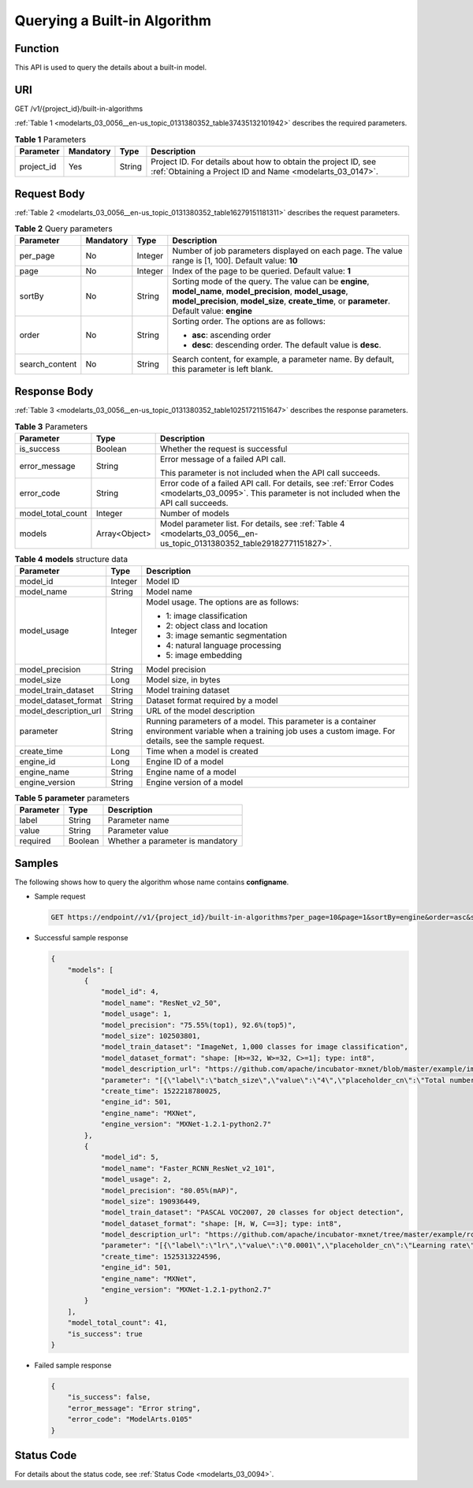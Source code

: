 .. _modelarts_03_0056:

Querying a Built-in Algorithm
=============================

Function
--------

This API is used to query the details about a built-in model.

URI
---

GET /v1/{project_id}/built-in-algorithms

:ref:`Table 1 <modelarts_03_0056__en-us_topic_0131380352_table37435132101942>` describes the required parameters.

.. _modelarts_03_0056__en-us_topic_0131380352_table37435132101942:

.. table:: **Table 1** Parameters

   +------------+-----------+--------+-----------------------------------------------------------------------------------------------------------------------------+
   | Parameter  | Mandatory | Type   | Description                                                                                                                 |
   +============+===========+========+=============================================================================================================================+
   | project_id | Yes       | String | Project ID. For details about how to obtain the project ID, see :ref:`Obtaining a Project ID and Name <modelarts_03_0147>`. |
   +------------+-----------+--------+-----------------------------------------------------------------------------------------------------------------------------+

Request Body
------------

:ref:`Table 2 <modelarts_03_0056__en-us_topic_0131380352_table16279151181311>` describes the request parameters.

.. _modelarts_03_0056__en-us_topic_0131380352_table16279151181311:

.. table:: **Table 2** Query parameters

   +-----------------+-----------------+-----------------+-----------------------------------------------------------------------------------------------------------------------------------------------------------------------------------------------------------------+
   | Parameter       | Mandatory       | Type            | Description                                                                                                                                                                                                     |
   +=================+=================+=================+=================================================================================================================================================================================================================+
   | per_page        | No              | Integer         | Number of job parameters displayed on each page. The value range is [1, 100]. Default value: **10**                                                                                                             |
   +-----------------+-----------------+-----------------+-----------------------------------------------------------------------------------------------------------------------------------------------------------------------------------------------------------------+
   | page            | No              | Integer         | Index of the page to be queried. Default value: **1**                                                                                                                                                           |
   +-----------------+-----------------+-----------------+-----------------------------------------------------------------------------------------------------------------------------------------------------------------------------------------------------------------+
   | sortBy          | No              | String          | Sorting mode of the query. The value can be **engine**, **model_name**, **model_precision**, **model_usage**, **model_precision**, **model_size**, **create_time**, or **parameter**. Default value: **engine** |
   +-----------------+-----------------+-----------------+-----------------------------------------------------------------------------------------------------------------------------------------------------------------------------------------------------------------+
   | order           | No              | String          | Sorting order. The options are as follows:                                                                                                                                                                      |
   |                 |                 |                 |                                                                                                                                                                                                                 |
   |                 |                 |                 | -  **asc**: ascending order                                                                                                                                                                                     |
   |                 |                 |                 | -  **desc**: descending order. The default value is **desc**.                                                                                                                                                   |
   +-----------------+-----------------+-----------------+-----------------------------------------------------------------------------------------------------------------------------------------------------------------------------------------------------------------+
   | search_content  | No              | String          | Search content, for example, a parameter name. By default, this parameter is left blank.                                                                                                                        |
   +-----------------+-----------------+-----------------+-----------------------------------------------------------------------------------------------------------------------------------------------------------------------------------------------------------------+

Response Body
-------------

:ref:`Table 3 <modelarts_03_0056__en-us_topic_0131380352_table10251721151647>` describes the response parameters.

.. _modelarts_03_0056__en-us_topic_0131380352_table10251721151647:

.. table:: **Table 3** Parameters

   +-----------------------+-----------------------+------------------------------------------------------------------------------------------------------------------------------------------------------+
   | Parameter             | Type                  | Description                                                                                                                                          |
   +=======================+=======================+======================================================================================================================================================+
   | is_success            | Boolean               | Whether the request is successful                                                                                                                    |
   +-----------------------+-----------------------+------------------------------------------------------------------------------------------------------------------------------------------------------+
   | error_message         | String                | Error message of a failed API call.                                                                                                                  |
   |                       |                       |                                                                                                                                                      |
   |                       |                       | This parameter is not included when the API call succeeds.                                                                                           |
   +-----------------------+-----------------------+------------------------------------------------------------------------------------------------------------------------------------------------------+
   | error_code            | String                | Error code of a failed API call. For details, see :ref:`Error Codes <modelarts_03_0095>`. This parameter is not included when the API call succeeds. |
   +-----------------------+-----------------------+------------------------------------------------------------------------------------------------------------------------------------------------------+
   | model_total_count     | Integer               | Number of models                                                                                                                                     |
   +-----------------------+-----------------------+------------------------------------------------------------------------------------------------------------------------------------------------------+
   | models                | Array<Object>         | Model parameter list. For details, see :ref:`Table 4 <modelarts_03_0056__en-us_topic_0131380352_table29182771151827>`.                               |
   +-----------------------+-----------------------+------------------------------------------------------------------------------------------------------------------------------------------------------+

.. _modelarts_03_0056__en-us_topic_0131380352_table29182771151827:

.. table:: **Table 4** **models** structure data

   +-----------------------+-----------------------+-----------------------------------------------------------------------------------------------------------------------------------------------------------------+
   | Parameter             | Type                  | Description                                                                                                                                                     |
   +=======================+=======================+=================================================================================================================================================================+
   | model_id              | Integer               | Model ID                                                                                                                                                        |
   +-----------------------+-----------------------+-----------------------------------------------------------------------------------------------------------------------------------------------------------------+
   | model_name            | String                | Model name                                                                                                                                                      |
   +-----------------------+-----------------------+-----------------------------------------------------------------------------------------------------------------------------------------------------------------+
   | model_usage           | Integer               | Model usage. The options are as follows:                                                                                                                        |
   |                       |                       |                                                                                                                                                                 |
   |                       |                       | -  1: image classification                                                                                                                                      |
   |                       |                       | -  2: object class and location                                                                                                                                 |
   |                       |                       | -  3: image semantic segmentation                                                                                                                               |
   |                       |                       | -  4: natural language processing                                                                                                                               |
   |                       |                       | -  5: image embedding                                                                                                                                           |
   +-----------------------+-----------------------+-----------------------------------------------------------------------------------------------------------------------------------------------------------------+
   | model_precision       | String                | Model precision                                                                                                                                                 |
   +-----------------------+-----------------------+-----------------------------------------------------------------------------------------------------------------------------------------------------------------+
   | model_size            | Long                  | Model size, in bytes                                                                                                                                            |
   +-----------------------+-----------------------+-----------------------------------------------------------------------------------------------------------------------------------------------------------------+
   | model_train_dataset   | String                | Model training dataset                                                                                                                                          |
   +-----------------------+-----------------------+-----------------------------------------------------------------------------------------------------------------------------------------------------------------+
   | model_dataset_format  | String                | Dataset format required by a model                                                                                                                              |
   +-----------------------+-----------------------+-----------------------------------------------------------------------------------------------------------------------------------------------------------------+
   | model_description_url | String                | URL of the model description                                                                                                                                    |
   +-----------------------+-----------------------+-----------------------------------------------------------------------------------------------------------------------------------------------------------------+
   | parameter             | String                | Running parameters of a model. This parameter is a container environment variable when a training job uses a custom image. For details, see the sample request. |
   +-----------------------+-----------------------+-----------------------------------------------------------------------------------------------------------------------------------------------------------------+
   | create_time           | Long                  | Time when a model is created                                                                                                                                    |
   +-----------------------+-----------------------+-----------------------------------------------------------------------------------------------------------------------------------------------------------------+
   | engine_id             | Long                  | Engine ID of a model                                                                                                                                            |
   +-----------------------+-----------------------+-----------------------------------------------------------------------------------------------------------------------------------------------------------------+
   | engine_name           | String                | Engine name of a model                                                                                                                                          |
   +-----------------------+-----------------------+-----------------------------------------------------------------------------------------------------------------------------------------------------------------+
   | engine_version        | String                | Engine version of a model                                                                                                                                       |
   +-----------------------+-----------------------+-----------------------------------------------------------------------------------------------------------------------------------------------------------------+

.. table:: **Table 5** **parameter** parameters

   ========= ======= ================================
   Parameter Type    Description
   ========= ======= ================================
   label     String  Parameter name
   value     String  Parameter value
   required  Boolean Whether a parameter is mandatory
   ========= ======= ================================

Samples
-------

The following shows how to query the algorithm whose name contains **configname**.

-  Sample request

   .. code-block::

      GET https://endpoint//v1/{project_id}/built-in-algorithms?per_page=10&page=1&sortBy=engine&order=asc&search_content=model

-  Successful sample response

   .. code-block::

      {
          "models": [
              {
                  "model_id": 4,
                  "model_name": "ResNet_v2_50",
                  "model_usage": 1,
                  "model_precision": "75.55%(top1), 92.6%(top5)",
                  "model_size": 102503801,
                  "model_train_dataset": "ImageNet, 1,000 classes for image classification",
                  "model_dataset_format": "shape: [H>=32, W>=32, C>=1]; type: int8",
                  "model_description_url": "https://github.com/apache/incubator-mxnet/blob/master/example/image-classification/symbols/resnet.py",
                  "parameter": "[{\"label\":\"batch_size\",\"value\":\"4\",\"placeholder_cn\":\"Total number of training images updated each time\",\"placeholder_en\":\"\",\"required\":true},{\"label\":\"lr\",\"value\":\"0.0001\",\"placeholder_cn\":\"Learning rate\",\"placeholder_en\":\"\",\"required\":true},{\"label\":\"save_frequency\",\"value\":\"1\",\"placeholder_cn\":\"Interval for saving the model, indicating that the model is saved every N epochs\",\"placeholder_en\":\"\",\"required\":true},{\"label\":\"num_classes\",\"value\":\"\",\"placeholder_cn\":\"Total number of image classes in training\",\"placeholder_en\":\"\",\"required\":true},{\"label\":\"num_epoch\",\"value\":\"10\",\"placeholder_cn\":\"Number of training epochs\",\"placeholder_en\":\"\",\"required\":true}]",
                  "create_time": 1522218780025,
                  "engine_id": 501,
                  "engine_name": "MXNet",
                  "engine_version": "MXNet-1.2.1-python2.7"
              },
              {
                  "model_id": 5,
                  "model_name": "Faster_RCNN_ResNet_v2_101",
                  "model_usage": 2,
                  "model_precision": "80.05%(mAP)",
                  "model_size": 190936449,
                  "model_train_dataset": "PASCAL VOC2007, 20 classes for object detection",
                  "model_dataset_format": "shape: [H, W, C==3]; type: int8",
                  "model_description_url": "https://github.com/apache/incubator-mxnet/tree/master/example/rcnn",
                  "parameter": "[{\"label\":\"lr\",\"value\":\"0.0001\",\"placeholder_cn\":\"Learning rate\",\"placeholder_en\":\"\",\"required\":true},{\"label\":\"eval_frequence\",\"value\":\"1\",\"placeholder_cn\":\"Frequency for validating the model. By default, validation is performed every epoch.\",\"placeholder_en\":\"\",\"required\":true},{\"label\":\"mom\",\"value\":\"0.9\",\"placeholder_cn\":\"Momentum of the training network\",\"placeholder_en\":\"\",\"required\":true},{\"label\":\"wd\",\"value\":\"0.0005\",\"placeholder_cn\":\"Weight decay coefficient\",\"placeholder_en\":\"\",\"required\":true},{\"label\":\"num_classes\",\"value\":\"\",\"placeholder_cn\":\"Total number of image classes in training. The value must plus 1 because there is a background class.\",\"placeholder_en\":\"\",\"required\":true}]",
                  "create_time": 1525313224596,
                  "engine_id": 501,
                  "engine_name": "MXNet",
                  "engine_version": "MXNet-1.2.1-python2.7"
              }
          ],
          "model_total_count": 41,
          "is_success": true
      }

-  Failed sample response

   .. code-block::

      {
          "is_success": false,
          "error_message": "Error string",
          "error_code": "ModelArts.0105"
      }

Status Code
-----------

For details about the status code, see :ref:`Status Code <modelarts_03_0094>`.
